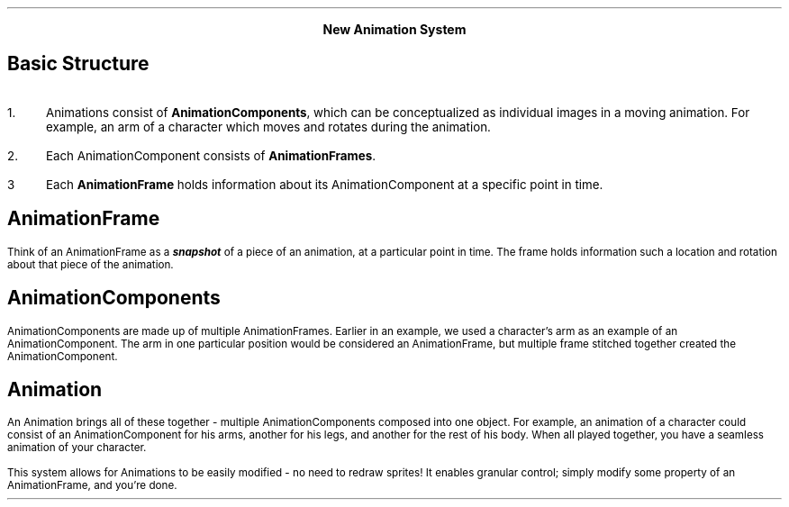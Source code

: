 .fam H \" Helvetica font family

.CD
.LG
.B "New Animation System"
.DE
.SH
Basic Structure
.LP
.IP 1. 3
Animations consist of
.B AnimationComponents ,
which can be conceptualized as individual images in a moving animation. For example, an arm of a character which moves and rotates during the animation.
.IP 2. 3
Each AnimationComponent consists of
.B AnimationFrames .
.IP 3 3
Each
.B AnimationFrame
holds information about its AnimationComponent at a specific point in time.

.SH
AnimationFrame
.LP
Think of an AnimationFrame as a
.BI  snapshot 
of a piece of an animation, at a particular point in time.
The frame holds information such a location and rotation about that piece of the animation.

.SH
AnimationComponents
.LP
AnimationComponents are made up of multiple AnimationFrames. Earlier in an example, we used a character's arm as an example of an AnimationComponent.
The arm in one particular position would be considered an AnimationFrame, but multiple frame stitched together created the AnimationComponent.

.SH
Animation
.LP
An Animation brings all of these together - multiple AnimationComponents composed into one object. For example, an animation of a character could consist of an AnimationComponent for his arms, another for his legs, and another for the rest of his body. When all played together, you have a seamless animation of your character.
.LP
This system allows for Animations to be easily modified - no need to redraw sprites! It enables granular control; simply modify some property of an AnimationFrame, and you're done.


